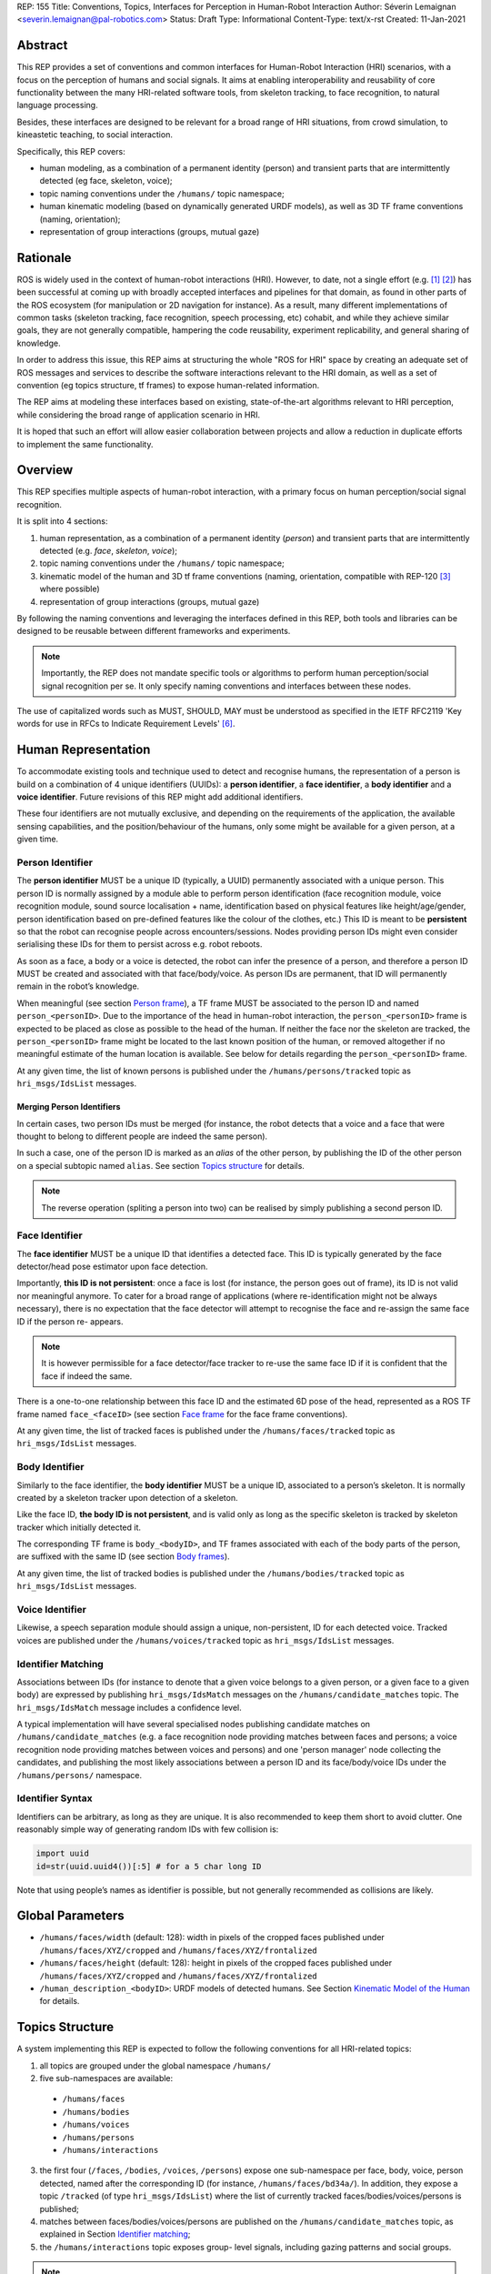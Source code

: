 REP: 155
Title: Conventions, Topics, Interfaces for Perception in Human-Robot Interaction
Author: Séverin Lemaignan <severin.lemaignan@pal-robotics.com>
Status: Draft
Type: Informational
Content-Type: text/x-rst
Created: 11-Jan-2021


Abstract
========

This REP provides a set of conventions and common interfaces for Human-Robot
Interaction (HRI) scenarios, with a focus on the perception of humans and
social signals. It aims at enabling interoperability and reusability of core
functionality between the many HRI-related software tools, from skeleton
tracking, to face recognition, to natural language processing.

Besides, these interfaces are designed to be relevant for a broad range of HRI
situations, from crowd simulation, to kineastetic teaching, to social
interaction.

Specifically, this REP covers:

- human modeling, as a combination of a permanent identity (person) and
  transient parts that are intermittently detected (eg face, skeleton, voice);
- topic naming conventions under the ``/humans/`` topic namespace;
- human kinematic modeling (based on dynamically generated URDF models), as
  well as 3D TF frame conventions (naming, orientation);
- representation of group interactions (groups, mutual gaze)

Rationale
=========

ROS is widely used in the context of human-robot interactions (HRI). However,
to date, not a single effort (e.g. [1]_ [2]_) has been successful at coming up
with broadly accepted interfaces and pipelines for that domain, as found in
other parts of the ROS ecosystem (for manipulation or 2D navigation for
instance). As a result, many different implementations of common tasks
(skeleton tracking, face recognition, speech processing, etc) cohabit, and
while they achieve similar goals, they are not generally compatible, hampering
the code reusability, experiment replicability, and general sharing of
knowledge.

In order to address this issue, this REP aims at structuring the whole "ROS for
HRI" space by creating an adequate set of ROS messages and services to describe
the software interactions relevant to the HRI domain, as well as a set of
convention (eg topics structure, tf frames) to expose human-related
information.

The REP aims at modeling these interfaces based on existing, state-of-the-art
algorithms relevant to HRI perception, while considering the broad range of
application scenario in HRI.

It is hoped that such an effort will allow easier collaboration between
projects and allow a reduction in duplicate efforts to implement the same
functionality.

Overview
========

This REP specifies multiple aspects of human-robot interaction, with a primary
focus on human perception/social signal recognition.

It is split into 4 sections:

1. human representation, as a combination of a permanent identity (*person*)
   and transient parts that are intermittently detected (e.g. *face*,
   *skeleton*, *voice*);
2. topic naming conventions under the ``/humans/`` topic namespace;
3. kinematic model of the human and 3D tf frame conventions (naming,
   orientation, compatible with REP-120 [3]_ where possible) 
4. representation of group interactions (groups, mutual gaze) 

By following the naming conventions and leveraging the interfaces defined in
this REP, both tools and libraries can be designed to be reusable between
different frameworks and experiments.

.. Note:: Importantly, the REP does not mandate specific tools or algorithms to
   perform human perception/social signal recognition per se.  It only specify
   naming conventions and interfaces between these nodes.

The use of capitalized words such as MUST, SHOULD, MAY must be understood as
specified in the IETF RFC2119 'Key words for use in RFCs to Indicate Requirement
Levels' [6]_.

Human Representation
====================

To accommodate existing tools and technique used to detect and recognise
humans, the representation of a person is build on a combination of 4
unique identifiers (UUIDs): a **person identifier**, a **face identifier**, a
**body identifier** and a **voice identifier**. Future revisions of this REP
might add additional identifiers.

These four identifiers are not mutually exclusive, and depending on the
requirements of the application, the available sensing capabilities, and the
position/behaviour of the humans, only some might be available for a given
person, at a given time.

Person Identifier
-----------------

The **person identifier** MUST be a unique ID (typically, a UUID) permanently
associated with a unique person. This person ID is normally assigned by a module
able to perform person identification (face recognition module, voice
recognition module, sound source localisation + name, identification based on
physical features like height/age/gender, person identification based on
pre-defined features like the colour of the clothes, etc.)
This ID is meant to be **persistent** so that the robot can recognise people
across encounters/sessions. Nodes providing person IDs might even consider
serialising these IDs for them to persist across e.g. robot reboots.

As soon as a face, a body or a voice is detected, the robot can infer the
presence of a person, and therefore a person ID MUST be created and associated
with that face/body/voice. As person IDs are permanent, that ID will
permanently remain in the robot’s knowledge.

When meaningful (see section `Person frame`_), a TF frame MUST be
associated to the person ID and named ``person_<personID>``. Due to the
importance of the head in human-robot interaction, the ``person_<personID>``
frame is expected to be placed as close as possible to the head of the human.
If neither the face nor the skeleton are tracked, the ``person_<personID>``
frame might be located to the last known position of the human, or removed
altogether if no meaningful estimate of the human location is available. See
below for details regarding the ``person_<personID>`` frame.

At any given time, the list of known persons is published under the
``/humans/persons/tracked`` topic as ``hri_msgs/IdsList`` messages.

Merging Person Identifiers
''''''''''''''''''''''''''

In certain cases, two person IDs must be merged (for instance, the robot
detects that a voice and a face that were thought to belong to different people
are indeed the same person).

In such a case, one of the person ID is marked as an *alias* of the other
person, by publishing the ID of the other person on a special subtopic named
``alias``. See section `Topics structure`_ for details.

.. Note:: The reverse operation (spliting a person into two) can be realised
   by simply publishing a second person ID.

Face Identifier
---------------

The **face identifier** MUST be a unique ID that identifies a detected face.
This ID is typically generated by the face detector/head pose estimator upon
face detection.

Importantly, **this ID is not persistent**: once a face is lost (for instance,
the person goes out of frame), its ID is not valid nor meaningful anymore. To
cater for a broad range of applications (where re-identification might not be
always necessary), there is no expectation that the face detector will attempt
to recognise the face and re-assign the same face ID if the person re- appears.

.. Note:: It is however permissible for a face detector/face tracker to re-use
   the same face ID if it is confident that the face if indeed the same.

There is a one-to-one relationship between this face ID and the estimated 6D
pose of the head, represented as a ROS TF frame named ``face_<faceID>`` (see
section `Face frame`_ for the face frame conventions).

At any given time, the list of tracked faces is published under the
``/humans/faces/tracked`` topic as ``hri_msgs/IdsList`` messages.

Body Identifier
---------------

Similarly to the face identifier, the **body identifier** MUST be a unique ID,
associated to a person’s skeleton. It is normally created by a skeleton tracker
upon detection of a skeleton.

Like the face ID, **the body ID is not persistent**, and is valid only as long
as the specific skeleton is tracked by skeleton tracker which initially
detected it.

The corresponding TF frame is ``body_<bodyID>``, and TF frames associated with
each of the body parts of the person, are suffixed with the same ID (see
section `Body frames`_).

At any given time, the list of tracked bodies is published under the
``/humans/bodies/tracked`` topic as ``hri_msgs/IdsList`` messages.

Voice Identifier
----------------

Likewise, a speech separation module should assign a unique, non-persistent, ID
for each detected voice. Tracked voices are published under the
``/humans/voices/tracked`` topic as ``hri_msgs/IdsList`` messages.

Identifier Matching
-------------------

Associations between IDs (for instance to denote that a given voice belongs to
a given person, or a given face to a given body) are expressed by publishing
``hri_msgs/IdsMatch`` messages on the ``/humans/candidate_matches`` topic. The
``hri_msgs/IdsMatch`` message includes a confidence level.

A typical implementation will have several specialised nodes publishing
candidate matches on ``/humans/candidate_matches`` (e.g. a face recognition node
providing matches between faces and persons; a voice recognition node providing
matches between voices and persons) and one 'person manager' node collecting
the candidates, and publishing the most likely associations between a person ID
and its face/body/voice IDs under the ``/humans/persons/`` namespace.


Identifier Syntax
-----------------

Identifiers can be arbitrary, as long as they are unique. It is also
recommended to keep them short to avoid clutter. One reasonably simple
way of generating random IDs with few collision is:

.. code:: python

   import uuid
   id=str(uuid.uuid4())[:5] # for a 5 char long ID

Note that using people’s names as identifier is possible, but not
generally recommended as collisions are likely.

Global Parameters
=================

- ``/humans/faces/width`` (default: 128): width in pixels of the cropped faces
  published under ``/humans/faces/XYZ/cropped`` and
  ``/humans/faces/XYZ/frontalized``
- ``/humans/faces/height`` (default: 128): height in pixels of the cropped
  faces published under ``/humans/faces/XYZ/cropped`` and
  ``/humans/faces/XYZ/frontalized``
- ``/human_description_<bodyID>``: URDF models of detected humans. See Section
  `Kinematic Model of the Human`_ for details.

Topics Structure
================

A system implementing this REP is expected to follow the following conventions
for all HRI-related topics:

1. all topics are grouped under the global namespace ``/humans/``
2. five sub-namespaces are available:

  - ``/humans/faces``
  - ``/humans/bodies``
  - ``/humans/voices``
  - ``/humans/persons``
  - ``/humans/interactions``

3. the first four (``/faces``, ``/bodies``, ``/voices``, ``/persons``) expose
   one sub-namespace per face, body, voice, person detected, named after the
   corresponding ID (for instance, ``/humans/faces/bd34a/``). In addition,
   they expose a topic ``/tracked`` (of type ``hri_msgs/IdsList``) where the 
   list of currently tracked faces/bodies/voices/persons is published;
4. matches between faces/bodies/voices/persons are published on the 
   ``/humans/candidate_matches`` topic, as explained in Section `Identifier
   matching`_;
5. the ``/humans/interactions`` topic exposes group-
   level signals, including gazing patterns and social
   groups.

.. Note:: the ``hri_msgs`` messages are defined in the `hri_msgs
   <https://github.com/ros4hri/hri_msgs>`_ repository.

.. Note:: The slightly unconvential structure of topics (with one namespace per
   face, body, person, etc.) enables modular pipelines.

   For instance, a face detector might publish cropped images of detected faces
   under ``/humans/faces/face_1/cropped``, ``/humans/faces/face_2/cropped``,
   etc.

   Then, depending on the application, an additional facial expression
   recognizer might be needed as well. For each detected faces, that node would
   subscribe to the corresponding `/cropped` topic and publish its results under
   ``/humans/faces/face_1/expression``, ``/humans/faces/face_2/expression``,
   etc., augmenting the available information about each faces in a modular way.

   Such modularity would not be easily possible if we add chosen to publish
   instead a generic ``Face`` message, as a single node would have had first to
   fuse every possible information about faces.

   See the `Illustrative Example`_ below for a complete example.

.. Note:: `libhri <https://github.com/ros4hri/libhri>`_ can be used to hide away
   the complexity of tracking new persons/faces/bodies/voices. It automatically
   handles subscribing/unsubcribing to the right topics when new
   persons/faces/bodies/voices are detected.

Faces
-----

The list of currently detected faces (list of face IDs) is published
under ``/humans/faces/tracked`` (as a ``hri_msgs/IdsList`` message).

For each detected face, a namespace ``/humans/faces/<faceID>/`` is
created (eg ``/humans/faces/bf3d/``).

The following subtopics might then available, depending on available
detectors:

================ ==================================== ======== ========================
Name             Message type                         Required Description
================ ==================================== ======== ========================
``/roi``         ``sensor_msgs/RegionOfInterest``        x     Region of the face in
                                                               the source image
``/cropped``     ``sensor_msgs/Image``                   x     Cropped face image, if 
                                                               necessary scaled, 
                                                               centered and 0-padded 
                                                               to match the
                                                               ``/humans/faces/width``
                                                               and
                                                               ``/humans/faces/height``
                                                               ROS parameters
``/frontalized``  ``sensor_msgs/Image``                        Frontalized version of
                                                               the cropped face, with
                                                               same resolution as
                                                               ``/cropped``
``/landmarks``   ``hri_msgs/FacialLandmarks``                  2D facial landmarks
                                                               extracted from the face
``/facs``        ``hri_msgs/FacialActionUnits``                The presence and
                                                               intensity of facial
                                                               action units found in 
                                                               the face
``/expression``  ``hri_msgs/Expression``                       The expression
                                                               recognised from the
                                                               face
================ ==================================== ======== ========================

Bodies
------

The list of currently detected bodies (list of body IDs) is published
under ``/humans/bodies/tracked`` (as a ``hri_msgs/IdsList`` message).

For each detected body, a namespace ``/humans/bodies/<bodyID>/`` is
created. The following subtopics might then available, depending on available
detectors:

================= ==================================== ======== ========================
Name              Message type                         Required Description
================= ==================================== ======== ========================
``/roi``          ``sensor_msgs/RegionOfInterest``        x     Region of the whole body
                                                                body in the source image
``/cropped``      ``sensor_msgs/Image``                   x     Cropped body image
``/skeleton2d``   ``hri_msgs/Skeleton2D``                       The 2D points of the
                                                                the detected skeleton
``/joint_states`` ``sensor_msgs/JointState``                    The joint state of the 
                                                                human body, following
                                                                the `Kinematic Model 
                                                                of the Human`_
``/attitude``     ``hri_msgs/BodyAttitude``                     Recognised body attitude
                                                                or gesture
================= ==================================== ======== ========================

3D body poses are handled differently, via a joint state publisher and
TF frames. Cf below.

Voices
------

The list of currently detected voices (list of voice IDs) is published
under ``/humans/voices/tracked`` (as a ``hri_msgs/IdsList`` message).

For each detected voice, a namespace ``/humans/voices/<voiceID>/`` is
created.

The following subtopics might then available, depending on available
detectors:

================ ==================================== ======== ========================
Name             Message type                         Required Description
================ ==================================== ======== ========================
``/audio``       ``audio_msgs/AudioData``                x     Separated audio stream
                                                               for this voice
``/features``    ``hri_msgs/AudioFeatures``                    INTERSPEECH’09 Emotion
                                                               challenge [4]_
                                                               low-level audio features
``/is_speaking`` ``std_msgs/Bool``                             Whether or not speech is 
                                                               recognised from this 
                                                               voice
``/speech``      ``hri_msgs/LiveSpeech``                       The live stream of speech
                                                               recognized via an ASR
                                                               engine
================ ==================================== ======== ========================

Persons
-------

The list of currently detected persons (list of person IDs) is published
under ``/humans/persons/tracked`` (as a ``hri_msgs/IdsList`` message).

For each detected person, a namespace ``/humans/persons/<personID>/`` is
created.

The following subtopics might then available, depending on available
detectors, and whether or not the person has been matched to a face/body/voice:

======================== ==================================== ======== ========================
Name                     Message type                         Required Description
======================== ==================================== ======== ========================
``/face_id``             ``std_msgs/String``                           Face matched to that
                         (latched)                                     person (if any)
``/body_id``             ``std_msgs/String``                           Body matched to that
                         (latched)                                     person (if any)
``/voice_id``            ``std_msgs/String``                           Voice matched to that
                         (latched)                                     person (if any)
``/alias``               ``std_msgs/String``                           If this person has been
                         (latched)                                     merged with another, 
                                                                       this topic contains the
                                                                       person ID of the new 
                                                                       person
``/engaged``             ``std_msgs/Bool``                             if true, the person is
                                                                       considered to be
                                                                       currently engaged in an
                                                                       interaction with the 
                                                                       robot
``/location_confidence`` ``std_msgs/Float32``                          Location confidence; 1
                                                                       means *person currently
                                                                       seen*, 0 means *person
                                                                       location unknown*. See
                                                                       `Person Frame`_
``/softbiometrics``      ``hri_msgs/SoftBiometrics``                   Detected age and gender
                                                                       of the person
``/name``                ``std_msgs/String``                           Name, if known
``/native_language``     ``std_msgs/String``                           IETF language codes like
                                                                       EN_gb, if known
======================== ==================================== ======== ========================

Interactions
------------

Finally, the namespace ``/humans/interactions`` exposes topics where group-level
interactions are published when detected.

=========== ============================== ===========================
Name        Message type                   Description
=========== ============================== ===========================
``/groups`` ``hri_msgs/Group``             Estimated social groups
``/gazing`` ``hri_msgs/Gaze``              Estimated gazing behaviours
=========== ============================== ===========================

See section `Group-level Interactions`_ for details.

Illustrative Example
--------------------

You run a node ``your_face_detector_node``. This node detects two faces, and
publishes the corresponding regions of interest and cropped faces. The node
effectively advertises and publishes onto the following topics:

.. code::

   > rostopic list
   /humans/faces/23bd5/roi     # sensor_msgs/RegionOfInterest
   /humans/faces/23bd5/cropped # sensor_msgs/Image
   /humans/faces/b092e/roi     # sensor_msgs/RegionOfInterest
   /humans/faces/b092e/cropped # sensor_msgs/Image

.. note:: The IDs (in this example, ``23bd5`` and ``b092e``) are arbitrary, as
   long as they are unique. However, for practical reasons, it is recommended to
   keep them reasonably short.

You start an additional node to recognise expressions:
``your_expression_classifier_node``. The node subscribes to the
``/humans/faces/<faceID>/cropped`` topics and publishes expressions for each
faces under the same namespace:

.. code::

   > rostopic list
   /humans/faces/23bd5/roi
   /humans/faces/23bd5/cropped
   /humans/faces/23bd5/expression # hri_msgs/Expression
   /humans/faces/b092e/roi
   /humans/faces/b092e/cropped
   /humans/faces/b092e/expression # hri_msgs/Expression


You then launch ``your_body_tracker_node``. It detects one body:

.. code::

   > rostopic list
   /humans/faces/23bd5/...
   /humans/faces/b092e/...
   /humans/bodies/67dd1/roi     # sensor_msgs/RegionOfInterest
   /humans/bodies/67dd1/cropped # sensor_msgs/Image

In addition, you start a 2D/3D pose estimator ``your_skeleton_estimator_node``.
The 2D skeleton can be published under the same body namespace, and the 3D
skeleton is published as a joint state. The joint state can then be converted
into TF frames using eg a URDF model of the human, alongside a
``robot_state_publisher``:

.. code::

   > rostopic list
   /humans/faces/23bd5/...
   /humans/faces/b092e/...
   /humans/bodies/67dd1/roi
   /humans/bodies/67dd1/cropped
   /humans/bodies/67dd1/skeleton2d # hri_msgs/Skeleton2D
   /humans/bodies/67dd1/joint_states # sensor_msgs/JointState


   > xacro ws/human_description/urdf/human-tpl.xacro id:=67dd1 height:=1.7 > body-67dd1.urdf
   > rosparam set human_description_67dd1 -t body-67dd1.urdf
   > rosrun robot_state_publisher robot_state_publisher joint_states:=/humans/bodies/67dd1/joint_states robot_description:=human_description_67dd1

.. note:: In this example, we manually generate the URDF model of the human,
   load it to the ROS parameter server, and start a ``robot_state_publisher``. In
   practice, this should be done programmatically everytime a new body is
   detected.


So far, faces and bodies are detected, but they are not yet 'unified' as a
person.

First, we need a stable way to associate a face to a person. This would
typically require a node for facial recognition. Such a node would subscribe to
each of the detected faces' ``/cropped`` subtopics, and publish *candidate
matches* on the ``/humans/candidate_matches`` topic, using a
``hri_msgs/IdsMatch`` message. For instance:

.. code::

  > rostopic echo /humans/candidate_matches
  face_id: "23bd5"
  body_id: ''
  voice_id: ''
  person_id: "76c0c"
  confidence: 0.73
  ---

In that example, the person ID ``76c0c`` is created and assigned by the face
recognition node itself.

Finally, you would need a ``your_person_manager_node`` to publish the
``/humans/persons/76c0c/`` subtopics based on the candidate matches:

.. code::

   > rostopic list
   /humans/faces/23bd5/...
   /humans/faces/b092e/...
   /humans/bodies/67dd1/...
   /humans/persons/76c0c/face_id

In this simple example, only the ``/face_id`` subtopic would be advertised (with a
latched message pointing to the face ID ``23bd5``). In practice, additional
information could be gathered by the ``your_person_manager_node`` to expose eg
soft biometrics, engagement, etc. Similarly, the association between the person
and its body would have to be performed by a dedicated node.

Overall, six independent nodes are combined to implement this pipeline:

.. raw:: html
  
  <div class="mermaid">
  graph TD
    img(<em>image</em>)
    FR[<tt>your_face_recognizer_node</tt>]
    PE[<tt>your_skeleton_estimator_node</tt>]
    BT[<tt>your_body_tracker_node</tt>]
    EC[<tt>your_expression_classifier_node</tt>]
    FD[<tt>your_face_detector_node</tt>]
    PM[<tt>your_person_manager_node</tt>]
    img --> FD
    img --> BT
    FD --> EC
    FD --> FR
    FR --> PM
    BT --> PE
  </div>

This possible pipeline is only for illustration purposes: depending on each
specific pipeline implementations, some of these nodes might be merged or on
the contrary, further divided into smaller nodes. For instance, one might
choose to integrate together the face recogniser node and the person manager.

Note as well that, in order to build a complete perception pipeline for HRI,
additional nodes would be needed, for instance for voice processing.

Kinematic Model and Coordinate Frames
=====================================

Where meaningful, the coordinate frames used for humans follow the
conventions set out in REP-120 [3]_.

These conventions also follow the REP-103 [5]_.

Kinematic Model of the Human
----------------------------

.. image:: rep-0155/frames.png
  :width: 600
  :alt: Main joints of the human kinematic model (right: human URDF model,
        rendered in rviz)

The main 15 links defined on the human body. Frames orientations and naming are
based on REP-103 and REP-120. Right: render of the reference URDF model of the
human body in `rviz`.

The following diagram presents all the link (boxes) and joints (arrows) in the
recommended human kinematic model. 

.. raw:: html
  
  <div class="mermaid">
  graph TD
    B[body] -->|waist| W[waist]
    W --> |"torso [fixed]"| T[torso]

    T -->|r_head| D[r_head]
    D -->|y_head| E[y_head]
    E -->|p_head| F[p_head]
    F -->|"head [fixed]"| G[head]

    T -->|l_y_shoulder| SLY[l_y_shoulder]
    SLY -->|l_p_shoulder| SLP[l_p_shoulder]
    SLP -->|l_r_shoulder| SL[l_shoulder]
    SL -->|l_elbow| EL[l_elbow]
    EL -->|"l_wrist [fixed]"| WL[l_wrist]

    T -->|r_y_shoulder| SRY[r_y_shoulder]
    SRY -->|r_p_shoulder| SRP[r_p_shoulder]
    SRP -->|r_r_shoulder| SR[r_shoulder]
    SR -->|r_elbow| ER[r_elbow]
    ER -->|"r_wrist [fixed]"| WR[r_wrist]  

    B -->|l_y_hip| HLY[l_y_hip]
    HLY -->|l_p_hip| HLP[l_p_hip]
    HLP -->|l_r_hip| HL[l_hip]
    HL -->|l_knee| KL[l_knee]
    KL -->|"l_ankle [fixed]"| AL[l_ankle]

    B -->|r_y_hip| HRY[r_y_hip]
    HRY -->|r_p_hip| HRP[r_p_hip]
    HRP -->|r_r_hip| HR[r_hip]
    HR -->|r_knee| KR[r_knee]
    KR -->|"r_ankle [fixed]"| AR[r_ankle]
  </div>

In practice, each of these links and joints must be suffixed with the
corresponding ``bodyID``, as several skeletons might be present at the same
time.

A parametric, reference URDF model of humans is available in the
``human_description`` package. It can be used to instanciate at run-time new
human URDF model, adjusted for the e.g. height of the detected persons.

When generated, the URDF models of the humans should be loaded on the ROS
parameter server under ``/human_description_<bodyID>``.

.. Note:: the `human_description
   <https://github.com/ros4hri/human_description>`_ ROS package contains a launch
   script ``visualize.launch`` that can be used to quickly experiment with the
   kinematic model of humans.


Face Frame
----------


-  Head pose estimation modules are requested to publish head 6D pose as
   a TF frame named ``face_<faceID>`` where ``<faceID>`` stands for the
   unique face identifier.
-  the parent of this frame is the sensor frame used to estimate the
   face pose.
-  The origin of the frame must be the sellion (defined as the deepest
   midline point of the angle formed between the nose and forehead. It
   can generally be approximated to the mid point of line connecting the
   two eyes).
-  The ``x`` axis is expected to point forward (ie, out of the face),
   the ``z`` axis is expected to point toward the scalp (ie, up when the
   person is standing vertically).
-  Any other facial landmark published as a TF frame must be parented to
   the head TF frame. It should be suffixed with the same ``_<faceID>``.

Body Frames
-----------


-  The body frame is named ``body_<bodyID>`` where ``<bodyID>`` stands
   for the unique skeleton identifier.
-  The origin of the frame is located at the mid point of the line
   connecting the hips.
-  the parent of this frame is the sensor frame used to estimate the
   body pose.
-  The ``x`` axis is expected to point forward (ie, out of the body),
   the ``z`` axis is expected to point toward the head (ie, up when the
   person is standing vertically).
-  The other skeleton points published as TF frames must be parented to
   the root ``body_<bodyID>`` frame, and all be suffixed with the same
   ``_<bodyID>``. Section  `Kinematic Model of the Human`_ lists
   the recommended names of body links and body joints.
-  if the skeleton tracker provide an estimate of the head pose, it
   might publish a frame named ``head_<bodyID>``. *It is the joint
   responsibility of the face tracker and skeleton tracker to ensure
   that* ``face_<faceID>`` *and* ``head_<bodyID>`` *are consistent with
   each other*.

Voice Frame
-----------

- Sound source localisation algorithms can broadcast estiamted TF frames for
  detected voices. These frames should be named ``voice_<voiceID>``.
- The orientation of the frame is meaningless, and should be ignored.

Person Frame
------------

The ``person_<personID>`` frame has a slightly more complex semantic and
must be interpreted in conjunction with the person's ``location_confidence``
value (see `Persons`_ topics).

We can distinguish four cases:

1. The person has not yet been identified, no ``personID`` has been
   assigned yet. In that case, no TF frame is published. In other words,
   **the TF frame** ``person_<personID>`` can only exist once the person
   has been recognised.
2. The human is currently being tracked (ie ``personID`` is set, and at
   least one of ``faceID`` or ``bodyID`` is set). In this case,
   ``location_confidence`` MUST be set to 1 and:

  -  when a face ID is also defined, the ``person_<personID>`` frame must
     be collocated with the ``face_<faceID>`` frame.
  -  when a body ID is defined (ie the skeleton is being tracked), the
     ``person_<personID>`` frame must be collocated with the skeleton
     frame the closest to the head.
  -  if both the face and body IDs are defined, the ``person_<personID>``
     frame must be collocated with the ``face_<faceID>`` frame.

3. The human is not seen, but has been previously seen. In this case,
   ``location_confidence`` MUST be set to a value ``< 1``
   and a ``person_<personID>`` TF frame MUST be published **as long as**
   ``location_confidence > 0``. Simple implementations
   might choose to set ``location_confidence = 0.5`` as
   soon as the person is not actively seen anymore, continuously
   broadcast the last known location. More advanced implementations
   might slowly decrease ``location_confidence`` over time
   to represent the fact that the human might have walked away, for
   instance.
4. The human is known, but has never been seem before. In this case,
   ``location_confidence`` MUST be set to ``0``, and no TF
   frame should be broadcast.

Group-level Interactions
========================

Representation of Groups
------------------------

When detected, group-level interactions are published on the
``/humans/interactions/groups``, using the ``hri_msgs/Group.msg`` message
type.

Each group is defined by a unique group ID, and a list of person IDs.
(groups can only be defined between persons).

Representation of gazing behaviours
-----------------------------------

Social gazing (eg, gazing between people) is represented as
``hri_msgs/Gaze.msg`` messages, published on the
``/humans/interactions/gazing`` topic.

Each ``Gaze.msg`` messages contain a *sender* and a *receiver* that MUST be
known persons. Note that the relationship is not symmetrical: "A gazes at B"
does not imply "B gazes at A". As such, *mutual gaze* will lead to two messages
being published.

If one or the other of the sender and receiver IDs are not set, the robot is
assumed to respectively originate or be the target of the gaze.

Nodes publishing gazing information are expected to continuously publish
gaze messages, until the person is not gazing to the target anymore.


References
==========

.. [1] ``people`` package, last commit in 2015
   (https://github.com/wg-perception/people)

.. [2] ``cob_people_perception`` package, mainly developed between 2012 and
   2014 (https://github.com/ipa320/cob_people_perception)

.. [3] REP 120, Coordinate Frames for Humanoid Robots
   (https://ros.org/reps/pep-0120.html)

.. [4] *The INTERSPEECH 2009 emotion challenge*, Schuller, Steidl and Batliner,
   Tenth Annual Conference of the International Speech Communication Association,
   2009

.. [5] REP 103, Standard Units of Measure and Coordinate Conventions
   (http://www.ros.org/reps/rep-0103.html)

.. [6] RFC2119, Key words for use in RFCs to Indicate Requirement Levels
   (https://datatracker.ietf.org/doc/html/rfc2119)

Acknowledgements
================

Contributors
------------

Andres Ramirez-Duque, Youssef Mohamed

*(alphabetic order)*

Funding
-------

This work has been primarily funded by PAL Robotics, with the Bristol Robotics
Lab/University of the West of England funding the initial research.

In addition, the work leading to this REP has received funding from the European Union
through the H2020 SPRING project (grant agreement 871245), and the ACCIÓ Tecniospring
TALBOT project.

Copyright
=========

Copyright (c) 2021 by PAL Robotics.  This material may be distributed only
subject to the terms and conditions set forth in the Open Publication License,
v1.0 or later (the latest version is presently available at
http://www.opencontent.org/openpub/).


..
   Local Variables:
   mode: indented-text
   indent-tabs-mode: nil
   sentence-end-double-space: t
   fill-column: 70
   coding: utf-8
   End:
